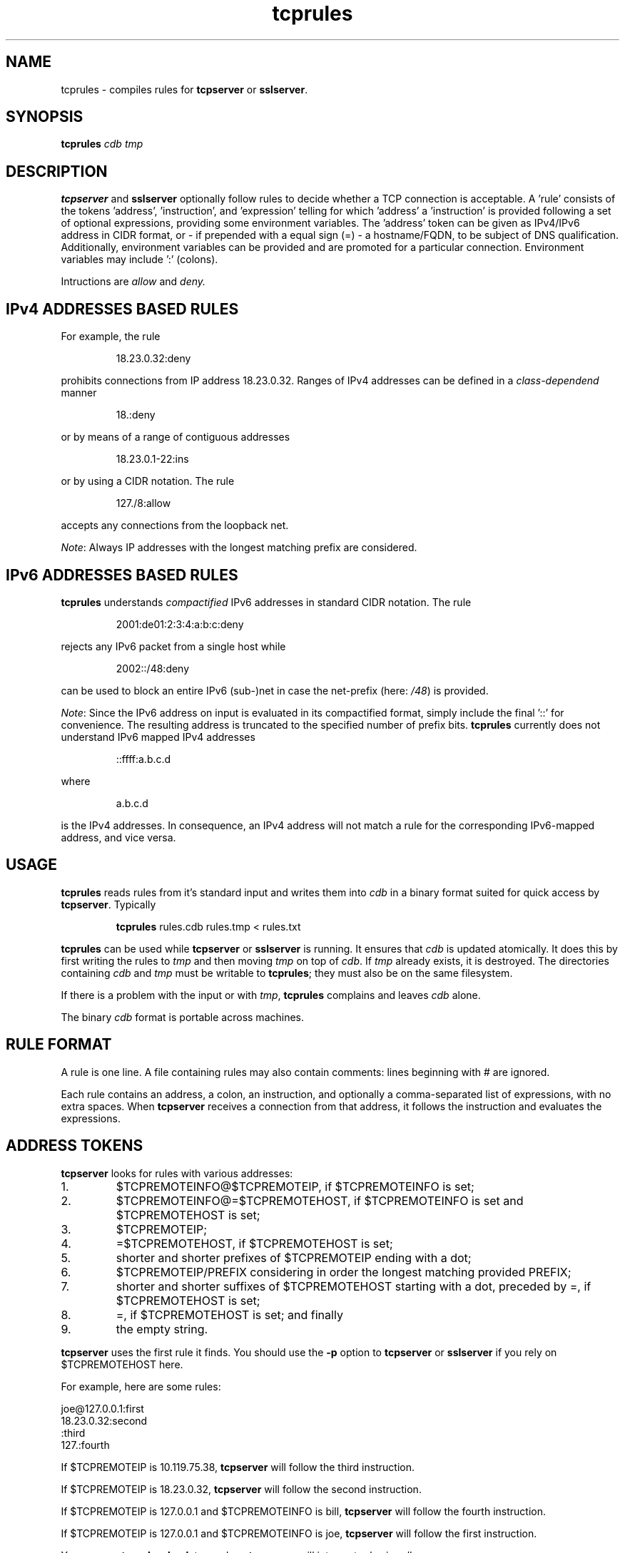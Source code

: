 .TH tcprules 1
.SH NAME
tcprules \- compiles rules for
.B tcpserver 
or
.BR sslserver .
.SH SYNOPSIS
.B tcprules
.I cdb
.I tmp
.SH DESCRIPTION
.B tcpserver 
and
.B sslserver
optionally follow rules to decide whether a TCP connection is acceptable. 
A 'rule' consists of the tokens 'address', 'instruction', and 'expression' 
telling for which 'address' a 'instruction' is provided following a set of 
optional expressions, providing some environment variables. The 'address' token 
can be given as IPv4/IPv6 address in CIDR format, or 
- if prepended with a equal sign (=) - a hostname/FQDN, to be subject of 
DNS qualification.
Additionally, environment variables can be provided and are promoted for 
a particular connection.  Environment variables may include ':' (colons).

Intructions are
.I allow
and 
.IR deny.
.SH "IPv4 ADDRESSES BASED RULES"
For example, the rule 
.IP
18.23.0.32:deny
.P
prohibits connections from IP address 18.23.0.32.
Ranges of IPv4 addresses can be defined in a \fIclass-dependend\fR manner
.IP
18.:deny
.P 
or by means of a range of contiguous addresses
.IP
18.23.0.1-22:ins
.P
or by using a CIDR notation. The rule
.IP
127./8:allow
.P
accepts any connections from the loopback net. 

\fINote\fR: Always IP addresses with the longest matching prefix
are considered.
.SH "IPv6 ADDRESSES BASED RULES"
.B tcprules
understands \fIcompactified\fR IPv6 addresses in standard
CIDR notation.
The rule
.IP
2001:de01:2:3:4:a:b:c:deny 
.P
rejects any IPv6 packet from a single host while 
.IP
2002::/48:deny
.P
can be used to block an entire IPv6 (sub-)net
in case the net-prefix (here: \fI/48\fR) is provided.

\fINote\fR: Since the IPv6 address on input is evaluated
in its compactified format, simply include the final '::'
for convenience. The resulting address is truncated 
to the specified number of prefix bits. 
.B tcprules
currently does not understand IPv6 mapped IPv4 addresses
.IP
::ffff:a.b.c.d
.P
where 
.IP
a.b.c.d
.P 
is the IPv4 addresses.
In consequence, an IPv4 address will not match a rule for the
corresponding IPv6-mapped address, and vice versa.
.SH USAGE
.B tcprules
reads rules from it's standard input and writes them into
.I cdb
in a binary format suited for quick access by
.BR tcpserver .
Typically
.IP
\fBtcprules\fR rules.cdb rules.tmp < rules.txt
.P

.B tcprules
can be used while
.B tcpserver 
or
.B sslserver
is running. It ensures that
.I cdb
is updated atomically. It does this by first writing the rules to
.I tmp
and then moving
.I tmp
on top of
.IR cdb .
If
.I tmp
already exists, it is destroyed. The directories containing
.I cdb
and
.I tmp
must be writable to
.BR tcprules ;
they must also be on the same filesystem. 

If there is a problem with the input or with
.IR tmp ,
.B tcprules
complains and leaves
.I cdb
alone. 

The binary
.I cdb
format is portable across machines.
.SH RULE FORMAT
A rule is one line. A file containing rules may also contain comments: lines
beginning with # are ignored. 

Each rule contains an address, a colon, an instruction, and optionally 
a comma-separated list of expressions, with no extra spaces. When
.BR tcpserver 
receives a connection from that address, it follows the instruction and evaluates the expressions.
.SH "ADDRESS TOKENS"
.BR tcpserver
looks for rules with various addresses: 
.IP 1.
$TCPREMOTEINFO@$TCPREMOTEIP, if $TCPREMOTEINFO is set; 
.IP 2.
$TCPREMOTEINFO@=$TCPREMOTEHOST, if $TCPREMOTEINFO is set and $TCPREMOTEHOST is
set;
.IP 3.
$TCPREMOTEIP; 
.IP 4.
=$TCPREMOTEHOST, if $TCPREMOTEHOST is set; 
.IP 5.
shorter and shorter prefixes of $TCPREMOTEIP ending with a dot; 
.IP 6.
$TCPREMOTEIP/PREFIX
considering in order the longest matching provided PREFIX;
.IP 7.
shorter and shorter suffixes of $TCPREMOTEHOST starting with a dot, preceded
by =, if $TCPREMOTEHOST is set; 
.IP 8.
=, if $TCPREMOTEHOST is set; and finally 
.IP 9.
the empty string. 
.P
.B tcpserver 
uses the first rule it finds. You should use the
.B -p
option to
.B tcpserver
or
.B sslserver
if you rely on $TCPREMOTEHOST here. 

For example, here are some rules: 

     joe@127.0.0.1:first
     18.23.0.32:second
     :third
     127.:fourth

If $TCPREMOTEIP is 10.119.75.38,
.B tcpserver 
will follow the third instruction. 

If $TCPREMOTEIP is 18.23.0.32,
.B tcpserver
will follow the second instruction. 

If $TCPREMOTEIP is 127.0.0.1 and $TCPREMOTEINFO is bill,
.B tcpserver 
will follow the fourth instruction. 

If $TCPREMOTEIP is 127.0.0.1 and $TCPREMOTEINFO is joe,
.B tcpserver 
will follow the first instruction. 

You can use
.B tcprulescheck
to see how 
.B tcpserver 
will interpret rules in
.IR cdb .
.SH INSTRUCTIONS
The instructions in a rule must be either 
.I allow 
or
.IR deny . 
.I deny 
tells
.B tcpserver 
to drop the connection without running anything. For example, the rule
.IP
:deny
.P
tells
.B tcpserver 
to drop all connections that aren't handled by more specific rules. 

The rule may continue with further expressions used as environment variables, in the form
.IR var="x" .
.B tcpserver
and
.B sslserver
adds an environment variable 
.I $var 
with value
.IR x . 
For example,
.IP
10.0.:allow,RELAYCLIENT="@fix.me"
.P
adds an environment variable $RELAYCLIENT with value @fix.me. The quotes may
be replaced by any repeated character:
.IP
10.0.:allow,RELAYCLIENT=/@fix.me/
.P
Any number of variables may be listed:
.IP
127.0.0.1:allow,RELAYCLIENT="",TCPLOCALHOST="movie.edu"
.IP
.SH "SEE ALSO"
tcpserver(1),
tcprulescheck(1),
argv0(1),
fixcrio(1),
recordio(1),
rblsmtpd(1),
tcpclient(1),
who@(1),
date@(1),
finger@(1),
http@(1),
tcpcat(1),
mconnect(1),
tcp-environ(5)
